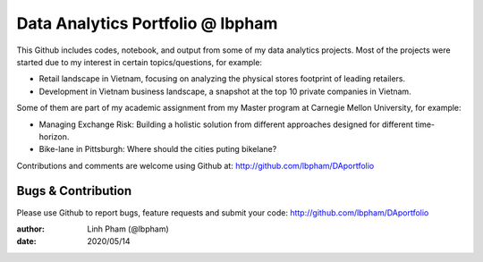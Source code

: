============
Data Analytics Portfolio @ lbpham
============

This Github includes codes, notebook, and output from some of my data analytics projects. 
Most of the projects were started due to my interest in certain topics/questions, for example:

- Retail landscape in Vietnam, focusing on analyzing the physical stores footprint of leading retailers.
- Development in Vietnam business landscape, a snapshot at the top 10 private companies in Vietnam.

Some of them are part of my academic assignment from my Master program at Carnegie Mellon University, for example:

- Managing Exchange Risk: Building a holistic solution from different approaches designed for different time-horizon.
- Bike-lane in Pittsburgh: Where should the cities puting bikelane?


Contributions and comments are welcome using Github at: 
http://github.com/lbpham/DAportfolio

Bugs & Contribution
===================

Please use Github to report bugs, feature requests and submit your code:
http://github.com/lbpham/DAportfolio

:author: Linh Pham (@lbpham)
:date: 2020/05/14
